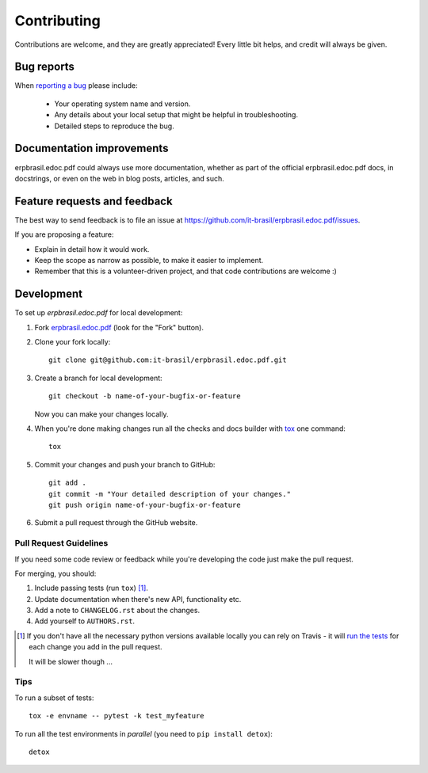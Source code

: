 ============
Contributing
============

Contributions are welcome, and they are greatly appreciated! Every
little bit helps, and credit will always be given.

Bug reports
===========

When `reporting a bug <https://github.com/it-brasil/erpbrasil.edoc.pdf/issues>`_ please include:

    * Your operating system name and version.
    * Any details about your local setup that might be helpful in troubleshooting.
    * Detailed steps to reproduce the bug.

Documentation improvements
==========================

erpbrasil.edoc.pdf could always use more documentation, whether as part of the
official erpbrasil.edoc.pdf docs, in docstrings, or even on the web in blog posts,
articles, and such.

Feature requests and feedback
=============================

The best way to send feedback is to file an issue at https://github.com/it-brasil/erpbrasil.edoc.pdf/issues.

If you are proposing a feature:

* Explain in detail how it would work.
* Keep the scope as narrow as possible, to make it easier to implement.
* Remember that this is a volunteer-driven project, and that code contributions are welcome :)

Development
===========

To set up `erpbrasil.edoc.pdf` for local development:

1. Fork `erpbrasil.edoc.pdf <https://github.com/it-brasil/erpbrasil.edoc.pdf>`_
   (look for the "Fork" button).
2. Clone your fork locally::

    git clone git@github.com:it-brasil/erpbrasil.edoc.pdf.git

3. Create a branch for local development::

    git checkout -b name-of-your-bugfix-or-feature

   Now you can make your changes locally.

4. When you're done making changes run all the checks and docs builder with `tox <https://tox.readthedocs.io/en/latest/install.html>`_ one command::

    tox

5. Commit your changes and push your branch to GitHub::

    git add .
    git commit -m "Your detailed description of your changes."
    git push origin name-of-your-bugfix-or-feature

6. Submit a pull request through the GitHub website.

Pull Request Guidelines
-----------------------

If you need some code review or feedback while you're developing the code just make the pull request.

For merging, you should:

1. Include passing tests (run ``tox``) [1]_.
2. Update documentation when there's new API, functionality etc.
3. Add a note to ``CHANGELOG.rst`` about the changes.
4. Add yourself to ``AUTHORS.rst``.

.. [1] If you don't have all the necessary python versions available locally you can rely on Travis - it will
       `run the tests <https://travis-ci.org/it-brasil/erpbrasil.edoc.pdf/pull_requests>`_ for each change you add in the pull request.

       It will be slower though ...

Tips
----

To run a subset of tests::

    tox -e envname -- pytest -k test_myfeature

To run all the test environments in *parallel* (you need to ``pip install detox``)::

    detox
